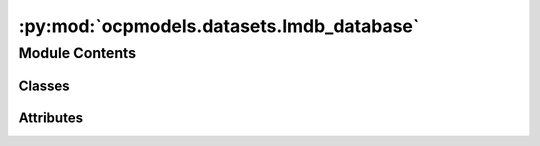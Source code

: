 :py:mod:`ocpmodels.datasets.lmdb_database`
==========================================

.. py:module:: ocpmodels.datasets.lmdb_database

.. autoapi-nested-parse::

   Copyright (c) Meta, Inc. and its affiliates.

   This source code is modified from the ASE db json backend
   and is thus licensed under the corresponding LGPL2.1 license

   The ASE notice for the LGPL2.1 license is available here:
   https://gitlab.com/ase/ase/-/blob/master/LICENSE



Module Contents
---------------

Classes
~~~~~~~

.. autoapisummary::

   ocpmodels.datasets.lmdb_database.LMDBDatabase




Attributes
~~~~~~~~~~

.. autoapisummary::

   ocpmodels.datasets.lmdb_database.RESERVED_KEYS


.. py:data:: RESERVED_KEYS
   :value: ['nextid', 'metadata', 'deleted_ids']

   

.. py:class:: LMDBDatabase(filename: str | pathlib.Path | None = None, create_indices: bool = True, use_lock_file: bool = False, serial: bool = False, readonly: bool = False, *args, **kwargs)


   Bases: :py:obj:`ase.db.core.Database`

   Base class for all databases.

   .. py:property:: metadata

      Load the metadata from the DB if present

   .. py:property:: _nextid

      Get the id of the next row to be written

   .. py:method:: __enter__() -> typing_extensions.Self


   .. py:method:: __exit__(exc_type, exc_value, tb) -> None


   .. py:method:: close() -> None


   .. py:method:: _write(atoms: ase.Atoms | ase.db.row.AtomsRow, key_value_pairs: dict, data: dict | None, idx: int | None = None) -> None


   .. py:method:: _update(idx: int, key_value_pairs: dict | None = None, data: dict | None = None)


   .. py:method:: _write_deleted_ids()


   .. py:method:: delete(ids: list[int]) -> None

      Delete rows.


   .. py:method:: _get_row(idx: int, include_data: bool = True)


   .. py:method:: _get_row_by_index(index: int, include_data: bool = True)

      Auxiliary function to get the ith entry, rather than a specific id


   .. py:method:: _select(keys, cmps: list[tuple[str, str, str]], explain: bool = False, verbosity: int = 0, limit: int | None = None, offset: int = 0, sort: str | None = None, include_data: bool = True, columns: str = 'all')


   .. py:method:: count(selection=None, **kwargs) -> int

      Count rows.

      See the select() method for the selection syntax.  Use db.count() or
      len(db) to count all rows.


   .. py:method:: _load_ids() -> None

      Load ids from the DB

      Since ASE db ids are mostly 1-N integers, but can be missing entries
      if ids have been deleted. To save space and operating under the assumption
      that there will probably not be many deletions in most OCP datasets,
      we just store the deleted ids.



